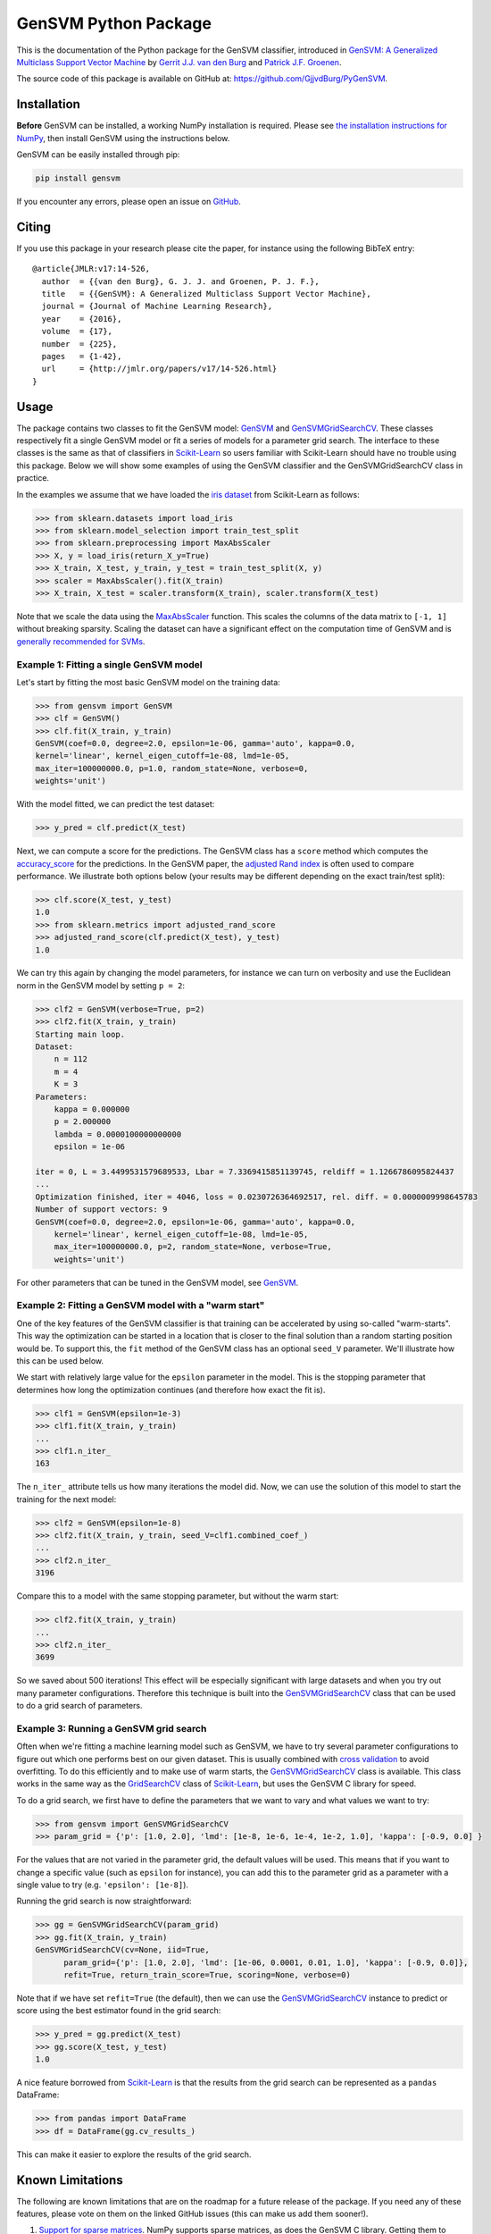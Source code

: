 GenSVM Python Package
=====================

.. image:: https://travis-ci.org/GjjvdBurg/PyGenSVM.svg?branch=master
    :target: https://travis-ci.org/GjjvdBurg/PyGenSVM

.. image:: https://readthedocs.org/projects/gensvm/badge/?version=latest
   :target: https://gensvm.readthedocs.io/en/latest/?badge=latest
   :alt: Documentation Status

This is the documentation of the Python package for the GenSVM classifier, 
introduced in `GenSVM: A Generalized Multiclass Support Vector Machine 
<http://www.jmlr.org/papers/v17/14-526.html>`_ by `Gerrit J.J. van den Burg 
<https://gertjanvandenburg.com>`_ and `Patrick J.F. Groenen 
<https://personal.eur.nl/groenen/>`_.

The source code of this package is available on GitHub at: 
`https://github.com/GjjvdBurg/PyGenSVM 
<https://github.com/GjjvdBurg/PyGenSVM>`_.

Installation
------------

**Before** GenSVM can be installed, a working NumPy installation is required.  
Please see `the installation instructions for NumPy 
<https://docs.scipy.org/doc/numpy-1.13.0/user/install.html>`_, then install 
GenSVM using the instructions below.

GenSVM can be easily installed through pip:

.. code:: bash

    pip install gensvm

If you encounter any errors, please open an issue on `GitHub 
<https://github.com/GjjvdBurg/PyGenSVM>`_.

Citing
------

If you use this package in your research please cite the paper, for instance 
using the following BibTeX entry::

    @article{JMLR:v17:14-526,
      author  = {{van den Burg}, G. J. J. and Groenen, P. J. F.},
      title   = {{GenSVM}: A Generalized Multiclass Support Vector Machine},
      journal = {Journal of Machine Learning Research},
      year    = {2016},
      volume  = {17},
      number  = {225},
      pages   = {1-42},
      url     = {http://jmlr.org/papers/v17/14-526.html}
    }

Usage
-----

The package contains two classes to fit the GenSVM model: `GenSVM`_ and 
`GenSVMGridSearchCV`_.  These classes respectively fit a single GenSVM model 
or fit a series of models for a parameter grid search. The interface to these 
classes is the same as that of classifiers in `Scikit-Learn`_  so users 
familiar with Scikit-Learn should have no trouble using this package.  Below 
we will show some examples of using the GenSVM classifier and the 
GenSVMGridSearchCV class in practice.

In the examples we assume that we have loaded the `iris dataset
<http://scikit-learn.org/stable/auto_examples/datasets/plot_iris_dataset.html>`_ 
from Scikit-Learn as follows:

.. code:: python

    >>> from sklearn.datasets import load_iris
    >>> from sklearn.model_selection import train_test_split
    >>> from sklearn.preprocessing import MaxAbsScaler
    >>> X, y = load_iris(return_X_y=True)
    >>> X_train, X_test, y_train, y_test = train_test_split(X, y)
    >>> scaler = MaxAbsScaler().fit(X_train)
    >>> X_train, X_test = scaler.transform(X_train), scaler.transform(X_test)

Note that we scale the data using the `MaxAbsScaler 
<http://scikit-learn.org/stable/modules/generated/sklearn.preprocessing.MaxAbsScaler.html>`_ 
function. This scales the columns of the data matrix to ``[-1, 1]`` without 
breaking sparsity. Scaling the dataset can have a significant effect on the 
computation time of GenSVM and is `generally recommended for SVMs 
<https://stats.stackexchange.com/q/65094>`_.


Example 1: Fitting a single GenSVM model
^^^^^^^^^^^^^^^^^^^^^^^^^^^^^^^^^^^^^^^^

Let's start by fitting the most basic GenSVM model on the training data:

.. code:: python

    >>> from gensvm import GenSVM
    >>> clf = GenSVM()
    >>> clf.fit(X_train, y_train)
    GenSVM(coef=0.0, degree=2.0, epsilon=1e-06, gamma='auto', kappa=0.0,
    kernel='linear', kernel_eigen_cutoff=1e-08, lmd=1e-05,
    max_iter=100000000.0, p=1.0, random_state=None, verbose=0,
    weights='unit')


With the model fitted, we can predict the test dataset:

.. code:: python

    >>> y_pred = clf.predict(X_test)

Next, we can compute a score for the predictions. The GenSVM class has a 
``score`` method which computes the `accuracy_score 
<http://scikit-learn.org/stable/modules/generated/sklearn.metrics.accuracy_score.html>`_ 
for the predictions. In the GenSVM paper, the `adjusted Rand index 
<https://en.wikipedia.org/wiki/Rand_index#Adjusted_Rand_index>`_ is often used 
to compare performance. We illustrate both options below (your results may be 
different depending on the exact train/test split):

.. code:: python

    >>> clf.score(X_test, y_test)
    1.0
    >>> from sklearn.metrics import adjusted_rand_score
    >>> adjusted_rand_score(clf.predict(X_test), y_test)
    1.0

We can try this again by changing the model parameters, for instance we can 
turn on verbosity and use the Euclidean norm in the GenSVM model by setting ``p = 2``:

.. code:: python

    >>> clf2 = GenSVM(verbose=True, p=2)
    >>> clf2.fit(X_train, y_train)
    Starting main loop.
    Dataset:
        n = 112
        m = 4
        K = 3
    Parameters:
        kappa = 0.000000
        p = 2.000000
        lambda = 0.0000100000000000
        epsilon = 1e-06
    
    iter = 0, L = 3.4499531579689533, Lbar = 7.3369415851139745, reldiff = 1.1266786095824437
    ...
    Optimization finished, iter = 4046, loss = 0.0230726364692517, rel. diff. = 0.0000009998645783
    Number of support vectors: 9
    GenSVM(coef=0.0, degree=2.0, epsilon=1e-06, gamma='auto', kappa=0.0,
        kernel='linear', kernel_eigen_cutoff=1e-08, lmd=1e-05,
        max_iter=100000000.0, p=2, random_state=None, verbose=True,
        weights='unit')

For other parameters that can be tuned in the GenSVM model, see `GenSVM`_.


Example 2: Fitting a GenSVM model with a "warm start"
^^^^^^^^^^^^^^^^^^^^^^^^^^^^^^^^^^^^^^^^^^^^^^^^^^^^^

One of the key features of the GenSVM classifier is that training can be 
accelerated by using so-called "warm-starts". This way the optimization can be 
started in a location that is closer to the final solution than a random 
starting position would be. To support this, the ``fit`` method of the GenSVM 
class has an optional ``seed_V`` parameter. We'll illustrate how this can be 
used below.

We start with relatively large value for the ``epsilon`` parameter in the 
model. This is the stopping parameter that determines how long the 
optimization continues (and therefore how exact the fit is).

.. code:: python

    >>> clf1 = GenSVM(epsilon=1e-3)
    >>> clf1.fit(X_train, y_train)
    ...
    >>> clf1.n_iter_
    163

The ``n_iter_`` attribute tells us how many iterations the model did. Now, we 
can use the solution of this model to start the training for the next model:

.. code:: python

    >>> clf2 = GenSVM(epsilon=1e-8)
    >>> clf2.fit(X_train, y_train, seed_V=clf1.combined_coef_)
    ...
    >>> clf2.n_iter_
    3196

Compare this to a model with the same stopping parameter, but without the warm 
start:

.. code:: python

    >>> clf2.fit(X_train, y_train)
    ...
    >>> clf2.n_iter_
    3699

So we saved about 500 iterations! This effect will be especially significant 
with large datasets and when you try out many parameter configurations.  
Therefore this technique is built into the `GenSVMGridSearchCV`_ class that 
can be used to do a grid search of parameters.


Example 3: Running a GenSVM grid search
^^^^^^^^^^^^^^^^^^^^^^^^^^^^^^^^^^^^^^^

Often when we're fitting a machine learning model such as GenSVM, we have to 
try several parameter configurations to figure out which one performs best on 
our given dataset. This is usually combined with `cross validation 
<http://scikit-learn.org/stable/modules/cross_validation.html>`_ to avoid 
overfitting. To do this efficiently and to make use of warm starts, the 
`GenSVMGridSearchCV`_ class is available. This class works in the same way as 
the `GridSearchCV 
<http://scikit-learn.org/stable/modules/generated/sklearn.model_selection.GridSearchCV.html>`_ 
class of `Scikit-Learn`_, but uses the GenSVM C library for speed.

To do a grid search, we first have to define the parameters that we want to 
vary and what values we want to try:

.. code:: python

    >>> from gensvm import GenSVMGridSearchCV
    >>> param_grid = {'p': [1.0, 2.0], 'lmd': [1e-8, 1e-6, 1e-4, 1e-2, 1.0], 'kappa': [-0.9, 0.0] }

For the values that are not varied in the parameter grid, the default values 
will be used. This means that if you want to change a specific value (such as 
``epsilon`` for instance), you can add this to the parameter grid as a 
parameter with a single value to try (e.g. ``'epsilon': [1e-8]``).

Running the grid search is now straightforward:

.. code:: python

    >>> gg = GenSVMGridSearchCV(param_grid)
    >>> gg.fit(X_train, y_train)
    GenSVMGridSearchCV(cv=None, iid=True,
          param_grid={'p': [1.0, 2.0], 'lmd': [1e-06, 0.0001, 0.01, 1.0], 'kappa': [-0.9, 0.0]},
          refit=True, return_train_score=True, scoring=None, verbose=0)

Note that if we have set ``refit=True`` (the default), then we can use the 
`GenSVMGridSearchCV`_ instance to predict or score using the best estimator 
found in the grid search:

.. code:: python

    >>> y_pred = gg.predict(X_test)
    >>> gg.score(X_test, y_test)
    1.0

A nice feature borrowed from `Scikit-Learn`_ is that the results from the grid 
search can be represented as a ``pandas`` DataFrame:

.. code:: python

    >>> from pandas import DataFrame
    >>> df = DataFrame(gg.cv_results_)

This can make it easier to explore the results of the grid search.

Known Limitations
-----------------

The following are known limitations that are on the roadmap for a future 
release of the package. If you need any of these features, please vote on them 
on the linked GitHub issues (this can make us add them sooner!).

1. `Support for sparse matrices 
   <https://github.com/GjjvdBurg/PyGenSVM/issues/1>`_. NumPy supports sparse 
   matrices, as does the GenSVM C library. Getting them to work together 
   requires some time. In the meantime, if you really want to use sparse data 
   with GenSVM (this can lead to significant speedups!), check out the GenSVM 
   C library.
2. `Specification of instance weights 
   <https://github.com/GjjvdBurg/PyGenSVM/issues/2>`_. Currently the package 
   allows for two modes of instance weights: ``unit`` weights where each 
   instance gets weight 1 and ``group`` weights where instances get weights 
   inversely proportional to the size of their class. In the future, we want 
   to allow the user to specify a vector of weights as well.
3. `Specification of class misclassification weights 
   <https://github.com/GjjvdBurg/PyGenSVM/issues/3>`_. Currently, incorrectly 
   classification an object from class A to class C is as bad as incorrectly 
   classifying an object from class B to class C. Depending on the 
   application, this may not be the desired effect. Adding class 
   misclassification weights can solve this issue.

Questions and Issues
--------------------

If you have any questions or encounter any issues with using this package, 
please ask them on `GitHub <https://github.com/GjjvdBurg/PyGenSVM>`_.

License
-------

This package is licensed under the GNU General Public License version 3.  

Copyright G.J.J. van den Burg, excluding the sections of the code that are 
explicitly marked to come from Scikit-Learn.

.. _Scikit-Learn:
    http://scikit-learn.org/stable/index.html

.. _GenSVM:
    https://gensvm.readthedocs.io/en/latest/#gensvm

.. _GenSVMGridSearchCV:
    https://gensvm.readthedocs.io/en/latest/#gensvmgridsearchcv
